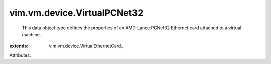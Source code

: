 
vim.vm.device.VirtualPCNet32
============================
  This data object type defines the properties of an AMD Lance PCNet32 Ethernet card attached to a virtual machine.
:extends: vim.vm.device.VirtualEthernetCard_

Attributes:
